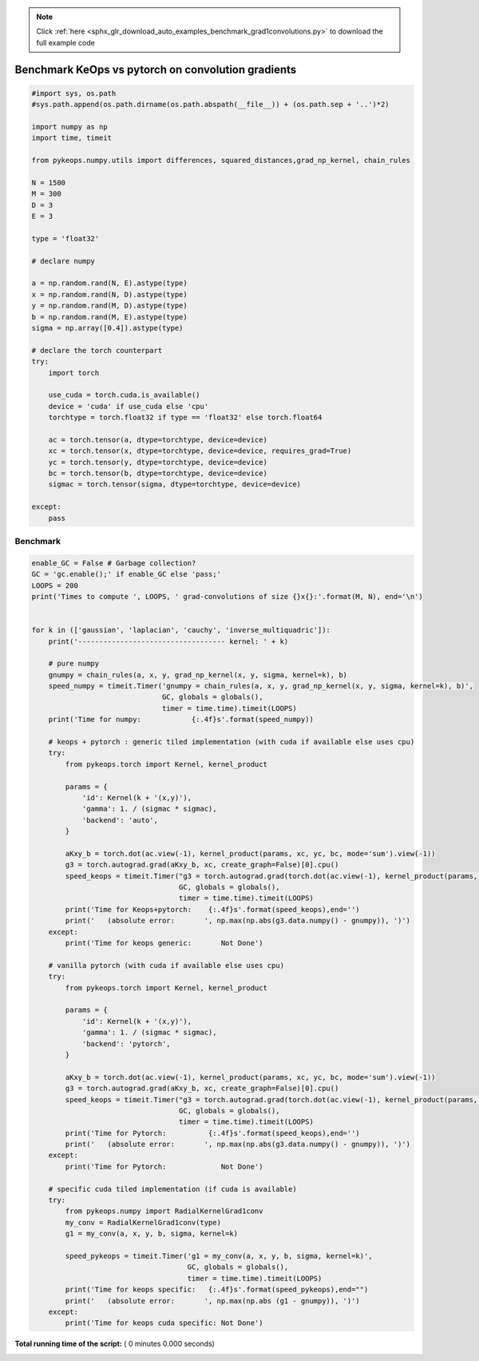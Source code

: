 .. note::
    :class: sphx-glr-download-link-note

    Click :ref:`here <sphx_glr_download_auto_examples_benchmark_grad1convolutions.py>` to download the full example code
.. rst-class:: sphx-glr-example-title

.. _sphx_glr_auto_examples_benchmark_grad1convolutions.py:


Benchmark KeOps vs pytorch on convolution gradients
===================================================



.. code-block:: python



    #import sys, os.path
    #sys.path.append(os.path.dirname(os.path.abspath(__file__)) + (os.path.sep + '..')*2)

    import numpy as np
    import time, timeit

    from pykeops.numpy.utils import differences, squared_distances,grad_np_kernel, chain_rules

    N = 1500
    M = 300
    D = 3
    E = 3

    type = 'float32'

    # declare numpy 

    a = np.random.rand(N, E).astype(type)
    x = np.random.rand(N, D).astype(type)
    y = np.random.rand(M, D).astype(type)
    b = np.random.rand(M, E).astype(type)
    sigma = np.array([0.4]).astype(type)

    # declare the torch counterpart
    try:
        import torch
    
        use_cuda = torch.cuda.is_available()
        device = 'cuda' if use_cuda else 'cpu'
        torchtype = torch.float32 if type == 'float32' else torch.float64

        ac = torch.tensor(a, dtype=torchtype, device=device)
        xc = torch.tensor(x, dtype=torchtype, device=device, requires_grad=True)
        yc = torch.tensor(y, dtype=torchtype, device=device)
        bc = torch.tensor(b, dtype=torchtype, device=device)
        sigmac = torch.tensor(sigma, dtype=torchtype, device=device)

    except:
        pass


Benchmark
###########################################################



.. code-block:: python


    enable_GC = False # Garbage collection?
    GC = 'gc.enable();' if enable_GC else 'pass;'
    LOOPS = 200
    print('Times to compute ', LOOPS, ' grad-convolutions of size {}x{}:'.format(M, N), end='\n')


    for k in (['gaussian', 'laplacian', 'cauchy', 'inverse_multiquadric']):
        print('----------------------------------- kernel: ' + k)

        # pure numpy
        gnumpy = chain_rules(a, x, y, grad_np_kernel(x, y, sigma, kernel=k), b)
        speed_numpy = timeit.Timer('gnumpy = chain_rules(a, x, y, grad_np_kernel(x, y, sigma, kernel=k), b)',
                                   GC, globals = globals(),
                                   timer = time.time).timeit(LOOPS)
        print('Time for numpy:            {:.4f}s'.format(speed_numpy))

        # keops + pytorch : generic tiled implementation (with cuda if available else uses cpu)
        try:
            from pykeops.torch import Kernel, kernel_product
    
            params = {
                'id': Kernel(k + '(x,y)'),
                'gamma': 1. / (sigmac * sigmac),
                'backend': 'auto',
            }
    
            aKxy_b = torch.dot(ac.view(-1), kernel_product(params, xc, yc, bc, mode='sum').view(-1))
            g3 = torch.autograd.grad(aKxy_b, xc, create_graph=False)[0].cpu()
            speed_keops = timeit.Timer("g3 = torch.autograd.grad(torch.dot(ac.view(-1), kernel_product(params, xc, yc, bc, mode='sum').view(-1)), xc, create_graph=False)[0]",
                                       GC, globals = globals(),
                                       timer = time.time).timeit(LOOPS)
            print('Time for Keops+pytorch:    {:.4f}s'.format(speed_keops),end='')
            print('   (absolute error:       ', np.max(np.abs(g3.data.numpy() - gnumpy)), ')')
        except:
            print('Time for keops generic:       Not Done')
    
        # vanilla pytorch (with cuda if available else uses cpu)
        try:
            from pykeops.torch import Kernel, kernel_product

            params = {
                'id': Kernel(k + '(x,y)'),
                'gamma': 1. / (sigmac * sigmac),
                'backend': 'pytorch',
            }

            aKxy_b = torch.dot(ac.view(-1), kernel_product(params, xc, yc, bc, mode='sum').view(-1))
            g3 = torch.autograd.grad(aKxy_b, xc, create_graph=False)[0].cpu()
            speed_keops = timeit.Timer("g3 = torch.autograd.grad(torch.dot(ac.view(-1), kernel_product(params, xc, yc, bc, mode='sum').view(-1)), xc, create_graph=False)[0]",
                                       GC, globals = globals(),
                                       timer = time.time).timeit(LOOPS)
            print('Time for Pytorch:          {:.4f}s'.format(speed_keops),end='')
            print('   (absolute error:       ', np.max(np.abs(g3.data.numpy() - gnumpy)), ')')
        except:
            print('Time for Pytorch:             Not Done')
        
        # specific cuda tiled implementation (if cuda is available)
        try:
            from pykeops.numpy import RadialKernelGrad1conv
            my_conv = RadialKernelGrad1conv(type)
            g1 = my_conv(a, x, y, b, sigma, kernel=k)
        
            speed_pykeops = timeit.Timer('g1 = my_conv(a, x, y, b, sigma, kernel=k)',
                                         GC, globals = globals(),
                                         timer = time.time).timeit(LOOPS)
            print('Time for keops specific:   {:.4f}s'.format(speed_pykeops),end="")
            print('   (absolute error:       ', np.max(np.abs (g1 - gnumpy)), ')')
        except:
            print('Time for keops cuda specific: Not Done')


**Total running time of the script:** ( 0 minutes  0.000 seconds)


.. _sphx_glr_download_auto_examples_benchmark_grad1convolutions.py:


.. only :: html

 .. container:: sphx-glr-footer
    :class: sphx-glr-footer-example



  .. container:: sphx-glr-download

     :download:`Download Python source code: benchmark_grad1convolutions.py <benchmark_grad1convolutions.py>`



  .. container:: sphx-glr-download

     :download:`Download Jupyter notebook: benchmark_grad1convolutions.ipynb <benchmark_grad1convolutions.ipynb>`


.. only:: html

 .. rst-class:: sphx-glr-signature

    `Gallery generated by Sphinx-Gallery <https://sphinx-gallery.readthedocs.io>`_
